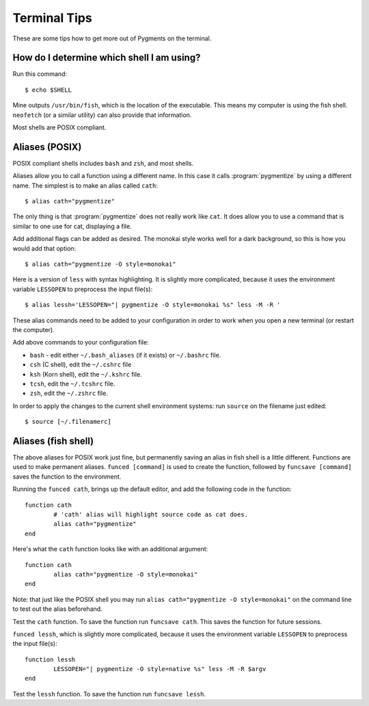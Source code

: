 .. -*- mode: rst -*-

=============
Terminal Tips
=============

These are some tips how to get more out of Pygments on the terminal.


How do I determine which shell I am using?
------------------------------------------
Run this command::

    $ echo $SHELL

Mine outputs  ``/usr/bin/fish``, which is the location of the executable.
This means my computer is using the fish shell. ``neofetch`` (or a similar
utility) can  also provide that information.

Most shells are POSIX compliant.


Aliases (POSIX)
---------------

POSIX compliant shells includes ``bash`` and ``zsh``, and most shells.

Aliases allow you to call a function using a different name.  In this case it
calls :program:`pygmentize` by using a different name.  The simplest is to make
an alias called ``cath``::

    $ alias cath="pygmentize"

The only thing is that :program:`pygmentize` does not really work like ``cat``.
It does allow you to use a command that is similar to one use for cat,
displaying a file.

Add additional flags can be added as desired.  The monokai style works well for
a dark background, so this is how you would add that option::
 
    $ alias cath="pygmentize -O style=monokai"


Here is a version of ``less`` with syntax highlighting.  It is slightly more
complicated, because it uses the environment variable ``LESSOPEN`` to preprocess
the input file(s)::

    $ alias lessh='LESSOPEN="| pygmentize -O style=monokai %s" less -M -R '

These alias commands need to be added to your configuration in order to work
when you open a new terminal (or restart the computer).  

Add above commands to your configuration file:

* ``bash`` - edit either ``~/.bash_aliases`` (if it exists) or ``~/.bashrc`` file.  
* ``csh`` (C shell), edit  the ``~/.cshrc`` file
* ``ksh`` (Korn shell), edit the ``~/.kshrc`` file.
* ``tcsh``, edit the ``~/.tcshrc`` file.
* ``zsh``, edit the ``~/.zshrc`` file.

In order to apply the changes to the current shell environment systems: run ``source`` on the filename just edited::

    $ source [~/.filenamerc]


Aliases (fish shell)
--------------------
The above aliases for POSIX work just fine, but permanently saving an alias in
fish shell is a little different.  Functions are used to make permanent aliases.
``funced [command]`` is used to create the function, followed by
``funcsave [command]`` saves the function to the environment.


Running the ``funced cath``, brings up the default editor, and add the
following code in the function::

    function cath
            # 'cath' alias will highlight source code as cat does.
            alias cath="pygmentize"
    end

Here's what the ``cath`` function looks like with an additional argument::

    function cath
            alias cath="pygmentize -O style=monokai"
    end

Note: that just like the POSIX shell you may run ``alias cath="pygmentize -O style=monokai"``
on the command line to test out the alias beforehand.

Test the ``cath`` function. To save the function run ``funcsave cath``.
This saves the function for future sessions.


``funced lessh``, which is slightly more
complicated, because it uses the environment variable ``LESSOPEN`` to preprocess
the input file(s)::

    function lessh
            LESSOPEN="| pygmentize -O style=native %s" less -M -R $argv
    end

Test the ``lessh`` function. To save the function run ``funcsave lessh``.

